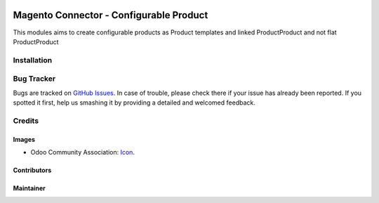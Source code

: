 .. image:: https://img.shields.io/badge/licence-AGPL--3-blue.svg
   :target: http://www.gnu.org/licenses/agpl-3.0-standalone.html
   :alt: License: AGPL-3

====================================================
Magento Connector - Configurable Product
====================================================

This modules aims to create configurable products as Product templates and
linked ProductProduct and not flat ProductProduct

Installation
============

Bug Tracker
===========

Bugs are tracked on `GitHub Issues
<https://github.com/OCA/connector-magento/issues>`_. In case of trouble, please
check there if your issue has already been reported. If you spotted it first,
help us smashing it by providing a detailed and welcomed feedback.

Credits
=======

Images
------

* Odoo Community Association: `Icon <https://github.com/OCA/maintainer-tools/blob/master/template/module/static/description/icon.svg>`_.

Contributors
------------


Maintainer
----------

